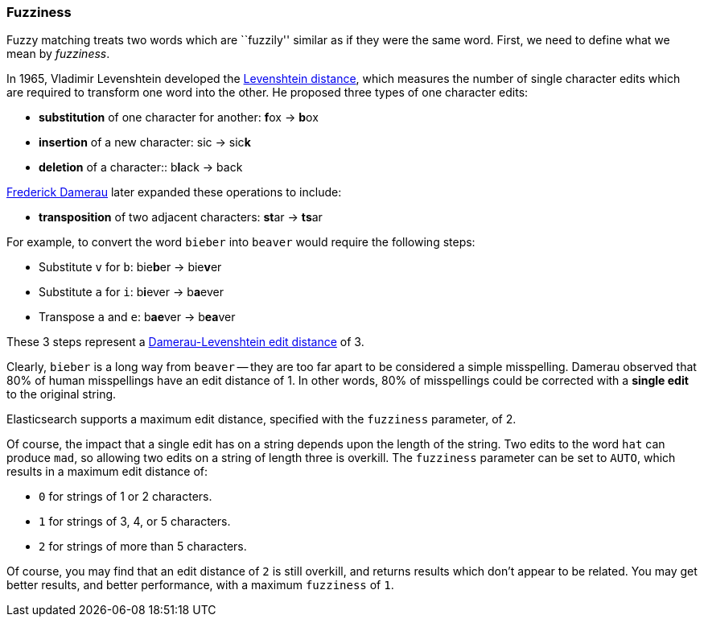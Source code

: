 [[fuzziness]]
=== Fuzziness

Fuzzy matching treats two words which are ``fuzzily'' similar as if they were
the same word. First, we need to define what we mean by _fuzziness_.

In 1965, Vladimir Levenshtein developed the
http://en.wikipedia.org/wiki/Levenshtein_distance[Levenshtein distance], which
measures the number of single character edits which are required to transform
one word into the other. He proposed three types of one character edits:

* *substitution* of one character for another: **f**ox -> **b**ox

* *insertion* of a new character: sic -> sic**k**

* *deletion* of a character:: b**l**ack -> back

http://en.wikipedia.org/wiki/Frederick_J._Damerau[Frederick Damerau]
later expanded these operations to include:

* *transposition* of two adjacent characters: **st**ar -> **ts**ar

For example, to convert the word `bieber` into `beaver` would require the
following steps:

* Substitute `v` for `b`: bie**b**er -> bie**v**er
* Substitute `a` for `i`: b**i**ever -> b**a**ever
* Transpose `a` and `e`:  b**ae**ver -> b**ea**ver

These 3 steps represent a
http://en.wikipedia.org/wiki/Damerau%E2%80%93Levenshtein_distance[Damerau-Levenshtein edit distance]
of 3.

Clearly, `bieber` is a long way from `beaver` -- they are too far apart to be
considered a simple misspelling.  Damerau observed that 80% of human
misspellings have an edit distance of 1. In other words, 80% of misspellings
could be corrected with a *single edit* to the original string.

Elasticsearch supports a maximum edit distance, specified with the `fuzziness`
parameter, of 2.

Of course, the impact that a single edit has on a string depends upon the
length of the string.  Two edits to the word `hat` can produce `mad`, so
allowing two edits on a string of length three is overkill. The `fuzziness`
parameter can be set to `AUTO`, which results in a maximum edit distance of:

* `0` for strings of 1 or 2 characters.
* `1` for strings of 3, 4, or 5 characters.
* `2` for strings of more than 5 characters.

Of course, you may find that an edit distance of `2` is still overkill, and
returns results which don't appear to be related. You may get better results,
and better performance, with a maximum `fuzziness` of `1`.
